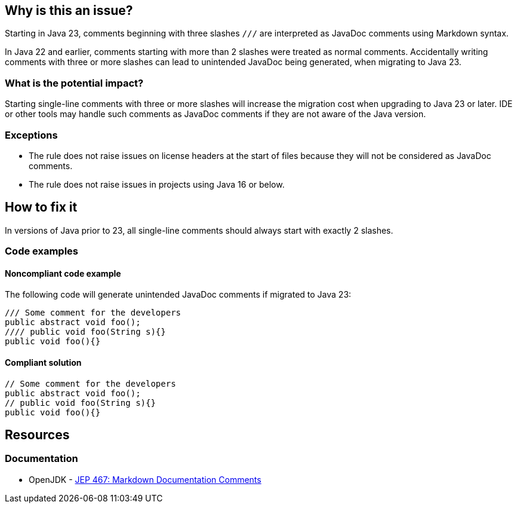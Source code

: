 == Why is this an issue?

Starting in Java 23, comments beginning with three slashes ``++///++`` are interpreted as JavaDoc comments using Markdown syntax.

In Java 22 and earlier, comments starting with more than 2 slashes were treated as normal comments.
Accidentally writing comments with three or more slashes can lead to unintended JavaDoc being generated, when migrating to Java 23.

=== What is the potential impact?

Starting single-line comments with three or more slashes will increase the migration cost when upgrading to Java 23 or later.
IDE or other tools may handle such comments as JavaDoc comments if they are not aware of the Java version.

=== Exceptions

- The rule does not raise issues on license headers at the start of files because they will not be considered as JavaDoc comments.
- The rule does not raise issues in projects using Java 16 or below.

== How to fix it

In versions of Java prior to 23, all single-line comments should always start with exactly 2 slashes.

=== Code examples

==== Noncompliant code example

The following code will generate unintended JavaDoc comments if migrated to Java 23:

[source,java,diff-id=1,diff-type=noncompliant]
----
/// Some comment for the developers
public abstract void foo();
//// public void foo(String s){}
public void foo(){}
----

==== Compliant solution

[source,java,diff-id=1,diff-type=compliant]
----
// Some comment for the developers
public abstract void foo();
// public void foo(String s){}
public void foo(){}
----

== Resources
=== Documentation

* OpenJDK - https://openjdk.org/jeps/467[JEP 467: Markdown Documentation Comments]

